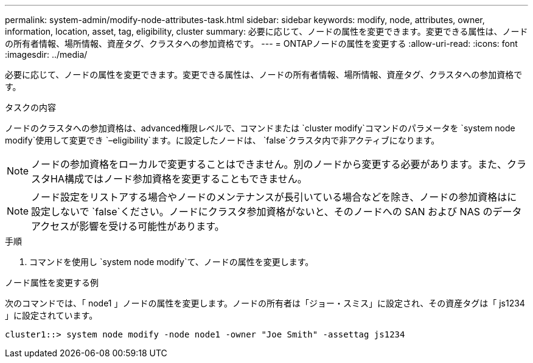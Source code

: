---
permalink: system-admin/modify-node-attributes-task.html 
sidebar: sidebar 
keywords: modify, node, attributes, owner, information, location, asset, tag, eligibility, cluster 
summary: 必要に応じて、ノードの属性を変更できます。変更できる属性は、ノードの所有者情報、場所情報、資産タグ、クラスタへの参加資格です。 
---
= ONTAPノードの属性を変更する
:allow-uri-read: 
:icons: font
:imagesdir: ../media/


[role="lead"]
必要に応じて、ノードの属性を変更できます。変更できる属性は、ノードの所有者情報、場所情報、資産タグ、クラスタへの参加資格です。

.タスクの内容
ノードのクラスタへの参加資格は、advanced権限レベルで、コマンドまたは `cluster modify`コマンドのパラメータを `system node modify`使用して変更でき `–eligibility`ます。に設定したノードは、 `false`クラスタ内で非アクティブになります。

[NOTE]
====
ノードの参加資格をローカルで変更することはできません。別のノードから変更する必要があります。また、クラスタHA構成ではノード参加資格を変更することもできません。

====
[NOTE]
====
ノード設定をリストアする場合やノードのメンテナンスが長引いている場合などを除き、ノードの参加資格はに設定しないで `false`ください。ノードにクラスタ参加資格がないと、そのノードへの SAN および NAS のデータアクセスが影響を受ける可能性があります。

====
.手順
. コマンドを使用し `system node modify`て、ノードの属性を変更します。


.ノード属性を変更する例
次のコマンドでは、「 node1 」ノードの属性を変更します。ノードの所有者は「ジョー・スミス」に設定され、その資産タグは「 js1234 」に設定されています。

[listing]
----
cluster1::> system node modify -node node1 -owner "Joe Smith" -assettag js1234
----